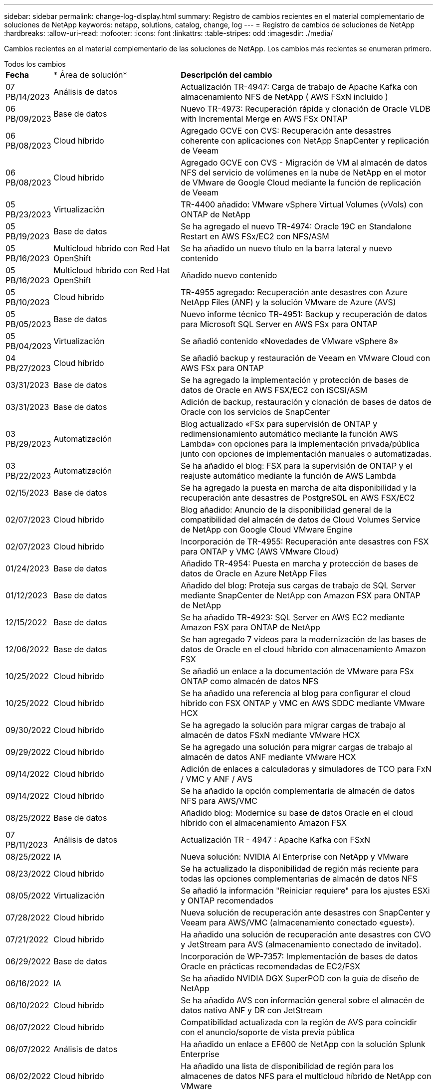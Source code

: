 ---
sidebar: sidebar 
permalink: change-log-display.html 
summary: Registro de cambios recientes en el material complementario de soluciones de NetApp 
keywords: netapp, solutions, catalog, change, log 
---
= Registro de cambios de soluciones de NetApp
:hardbreaks:
:allow-uri-read: 
:nofooter: 
:icons: font
:linkattrs: 
:table-stripes: odd
:imagesdir: ./media/


[role="lead"]
Cambios recientes en el material complementario de las soluciones de NetApp. Los cambios más recientes se enumeran primero.

[role="tabbed-block"]
====
.Todos los cambios
--
[cols="10%, 30%, 60%"]
|===


| *Fecha* | * Área de solución* | *Descripción del cambio* 


| 07 PB/14/2023 | Análisis de datos | Actualización TR-4947: Carga de trabajo de Apache Kafka con almacenamiento NFS de NetApp ( AWS FSxN incluido ) 


| 06 PB/09/2023 | Base de datos | Nuevo TR-4973: Recuperación rápida y clonación de Oracle VLDB with Incremental Merge en AWS FSx ONTAP 


| 06 PB/08/2023 | Cloud híbrido | Agregado GCVE con CVS: Recuperación ante desastres coherente con aplicaciones con NetApp SnapCenter y replicación de Veeam 


| 06 PB/08/2023 | Cloud híbrido | Agregado GCVE con CVS - Migración de VM al almacén de datos NFS del servicio de volúmenes en la nube de NetApp en el motor de VMware de Google Cloud mediante la función de replicación de Veeam 


| 05 PB/23/2023 | Virtualización | TR-4400 añadido: VMware vSphere Virtual Volumes (vVols) con ONTAP de NetApp 


| 05 PB/19/2023 | Base de datos | Se ha agregado el nuevo TR-4974: Oracle 19C en Standalone Restart en AWS FSx/EC2 con NFS/ASM 


| 05 PB/16/2023 | Multicloud híbrido con Red Hat OpenShift | Se ha añadido un nuevo título en la barra lateral y nuevo contenido 


| 05 PB/16/2023 | Multicloud híbrido con Red Hat OpenShift | Añadido nuevo contenido 


| 05 PB/10/2023 | Cloud híbrido | TR-4955 agregado: Recuperación ante desastres con Azure NetApp Files (ANF) y la solución VMware de Azure (AVS) 


| 05 PB/05/2023 | Base de datos | Nuevo informe técnico TR-4951: Backup y recuperación de datos para Microsoft SQL Server en AWS FSx para ONTAP 


| 05 PB/04/2023 | Virtualización | Se añadió contenido «Novedades de VMware vSphere 8» 


| 04 PB/27/2023 | Cloud híbrido | Se añadió backup y restauración de Veeam en VMware Cloud con AWS FSx para ONTAP 


| 03/31/2023 | Base de datos | Se ha agregado la implementación y protección de bases de datos de Oracle en AWS FSX/EC2 con iSCSI/ASM 


| 03/31/2023 | Base de datos | Adición de backup, restauración y clonación de bases de datos de Oracle con los servicios de SnapCenter 


| 03 PB/29/2023 | Automatización | Blog actualizado «FSx para supervisión de ONTAP y redimensionamiento automático mediante la función AWS Lambda» con opciones para la implementación privada/pública junto con opciones de implementación manuales o automatizadas. 


| 03 PB/22/2023 | Automatización | Se ha añadido el blog: FSX para la supervisión de ONTAP y el reajuste automático mediante la función de AWS Lambda 


| 02/15/2023 | Base de datos | Se ha agregado la puesta en marcha de alta disponibilidad y la recuperación ante desastres de PostgreSQL en AWS FSX/EC2 


| 02/07/2023 | Cloud híbrido | Blog añadido: Anuncio de la disponibilidad general de la compatibilidad del almacén de datos de Cloud Volumes Service de NetApp con Google Cloud VMware Engine 


| 02/07/2023 | Cloud híbrido | Incorporación de TR-4955: Recuperación ante desastres con FSX para ONTAP y VMC (AWS VMware Cloud) 


| 01/24/2023 | Base de datos | Añadido TR-4954: Puesta en marcha y protección de bases de datos de Oracle en Azure NetApp Files 


| 01/12/2023 | Base de datos | Añadido del blog: Proteja sus cargas de trabajo de SQL Server mediante SnapCenter de NetApp con Amazon FSX para ONTAP de NetApp 


| 12/15/2022 | Base de datos | Se ha añadido TR-4923: SQL Server en AWS EC2 mediante Amazon FSX para ONTAP de NetApp 


| 12/06/2022 | Base de datos | Se han agregado 7 vídeos para la modernización de las bases de datos de Oracle en el cloud híbrido con almacenamiento Amazon FSX 


| 10/25/2022 | Cloud híbrido | Se añadió un enlace a la documentación de VMware para FSx ONTAP como almacén de datos NFS 


| 10/25/2022 | Cloud híbrido | Se ha añadido una referencia al blog para configurar el cloud híbrido con FSX ONTAP y VMC en AWS SDDC mediante VMware HCX 


| 09/30/2022 | Cloud híbrido | Se ha agregado la solución para migrar cargas de trabajo al almacén de datos FSxN mediante VMware HCX 


| 09/29/2022 | Cloud híbrido | Se ha agregado una solución para migrar cargas de trabajo al almacén de datos ANF mediante VMware HCX 


| 09/14/2022 | Cloud híbrido | Adición de enlaces a calculadoras y simuladores de TCO para FxN / VMC y ANF / AVS 


| 09/14/2022 | Cloud híbrido | Se ha añadido la opción complementaria de almacén de datos NFS para AWS/VMC 


| 08/25/2022 | Base de datos | Añadido blog: Modernice su base de datos Oracle en el cloud híbrido con el almacenamiento Amazon FSX 


| 07 PB/11/2023 | Análisis de datos | Actualización TR - 4947 : Apache Kafka con FSxN 


| 08/25/2022 | IA | Nueva solución: NVIDIA AI Enterprise con NetApp y VMware 


| 08/23/2022 | Cloud híbrido | Se ha actualizado la disponibilidad de región más reciente para todas las opciones complementarias de almacén de datos NFS 


| 08/05/2022 | Virtualización | Se añadió la información "Reiniciar requiere" para los ajustes ESXi y ONTAP recomendados 


| 07/28/2022 | Cloud híbrido | Nueva solución de recuperación ante desastres con SnapCenter y Veeam para AWS/VMC (almacenamiento conectado «guest»). 


| 07/21/2022 | Cloud híbrido | Ha añadido una solución de recuperación ante desastres con CVO y JetStream para AVS (almacenamiento conectado de invitado). 


| 06/29/2022 | Base de datos | Incorporación de WP-7357: Implementación de bases de datos Oracle en prácticas recomendadas de EC2/FSX 


| 06/16/2022 | IA | Se ha añadido NVIDIA DGX SuperPOD con la guía de diseño de NetApp 


| 06/10/2022 | Cloud híbrido | Se ha añadido AVS con información general sobre el almacén de datos nativo ANF y DR con JetStream 


| 06/07/2022 | Cloud híbrido | Compatibilidad actualizada con la región de AVS para coincidir con el anuncio/soporte de vista previa pública 


| 06/07/2022 | Análisis de datos | Ha añadido un enlace a EF600 de NetApp con la solución Splunk Enterprise 


| 06/02/2022 | Cloud híbrido | Ha añadido una lista de disponibilidad de región para los almacenes de datos NFS para el multicloud híbrido de NetApp con VMware 


| 05/20/2022 | IA | Nuevas guías de diseño e implementación de BeeGFS para SuperPOD 


| 04/01/2022 | Cloud híbrido | Contenido organizado del multicloud híbrido con soluciones de VMware: Páginas de destino para cada proveedor a hiperescala e inclusión de contenido de solución disponible (caso de uso) 


| 03/29/2022 | Contenedores | Se ha añadido un nuevo TR: DevOps con NetApp Astra 


| 03/08/2022 | Contenedores | Ha añadido un nuevo vídeo de demostración: Acelere el desarrollo de software con Astra Control y la tecnología FlexClone de NetApp 


| 03/01/2022 | Contenedores | Se han añadido nuevas secciones a NVA-1160: Instalación de Astra Control Center a través de OperatorHub y Ansible 


| 02/02/2022 | Generales | Ha creado páginas de destino para organizar mejor el contenido para la IA y los análisis de datos modernos 


| 01/22/2022 | IA | Añadido TR: Movimiento de datos con E-Series y BeeGFS para flujos de trabajo de análisis e IA 


| 12/21/2021 | Generales | Ha creado páginas de destino para organizar mejor el contenido para la virtualización y el multicloud híbrido con VMware 


| 12/21/2021 | Contenedores | Se ha añadido una nueva demostración en vídeo: Aproveche Astra Control de NetApp para realizar un análisis post mortem y restaurar su aplicación en NVA-1160 


| 12/06/2021 | Cloud híbrido | Creación de multicloud híbrido con contenido de VMware para entornos de virtualización y opciones de almacenamiento conectado a invitado 


| 11/15/2021 | Contenedores | Se ha añadido un nuevo vídeo de demostración: Protección de datos en canalización de CI/CD con Astra Control y NVA-1160 


| 11/15/2021 | Análisis de datos moderno | Nuevo contenido: Mejores prácticas para Confluent Kafka 


| 11/02/2021 | Automatización | Requisitos de autenticación de AWS para CVO y conector mediante Cloud Manager de NetApp 


| 10/29/2021 | Análisis de datos moderno | Nuevo contenido: TR-4657 - Soluciones de datos en el cloud híbrido de NetApp: Spark y Hadoop 


| 10/29/2021 | Base de datos | Protección de datos automatizada para bases de datos de Oracle 


| 10/26/2021 | Base de datos | Se ha añadido la sección de blog para aplicaciones empresariales y bases de datos al icono de soluciones de NetApp. Se han agregado dos blogs a los blogs de la base de datos. 


| 10/18/2021 | Base de datos | TR-4908 - Soluciones de bases de datos para el cloud híbrido con SnapCenter 


| 10/14/2021 | Virtualización | Se han añadido las partes 1-4 de NetApp con la serie de blogs VCF de VMware 


| 10/04/2021 | Contenedores | Se ha añadido una nueva demostración en vídeo: Migración de cargas de trabajo con Astra Control Center a NVA-1160 


| 09/23/2021 | Migración de datos | Nuevo contenido: Mejores prácticas de NetApp para NetApp XCP 


| 09/21/2021 | Virtualización | Nuevo contenido o ONTAP para administradores de VMware vSphere, automatización de VMware vSphere 


| 09/09/2021 | Contenedores | Se ha añadido la integración DEL equilibrador DE carga BIG-IP de F5 con OpenShift a NVA-1160 


| 08/05/2021 | Contenedores | Se ha añadido una nueva integración tecnológica a NVA-1160: NetApp Astra Control Center en Red Hat OpenShift 


| 07/21/2021 | Base de datos | Puesta en marcha automatizada de Oracle19c para ONTAP en NFS 


| 07/02/2021 | Base de datos | TR-4897 - SQL Server en Azure NetApp Files: Vista real de la puesta en marcha 


| 06/16/2021 | Contenedores | Se ha añadido una nueva demostración en vídeo, instalando OpenShift Virtualization: Red Hat OpenShift con NetApp 


| 06/16/2021 | Contenedores | Se ha añadido una nueva demostración en vídeo de implementación de una máquina virtual con OpenShift Virtualization: Red Hat OpenShift con NetAppp 


| 06/14/2021 | Base de datos | Solución adicional: Microsoft SQL Server en Azure NetApp Files 


| 06/11/2021 | Contenedores | Se ha añadido una nueva demostración en vídeo: Migración de cargas de trabajo con Astra Trident y SnapMirror a NVA-1160 


| 06/09/2021 | Contenedores | Se ha añadido un nuevo caso de uso a NVA-1160 - Advanced Cluster Management para Kubernetes en Red Hat OpenShift con NetApp 


| 05/28/2021 | Contenedores | Se ha añadido un nuevo caso de uso a NVA-1160 - OpenShift Virtualization con ONTAP de NetApp 


| 05/27/2021 | Contenedores | Se ha añadido un nuevo caso de uso a NVA-1160- Multitenancy en OpenShift con NetApp ONTAP 


| 05/26/2021 | Contenedores | Se ha añadido NVA-1160: Red Hat OpenShift con NetApp 


| 05/25/2021 | Contenedores | Blog añadido: Instalación de NetApp Trident en Red Hat OpenShift: Cómo resolver el problema del Docker «toomanyRequests». 


| 05/19/2021 | Generales | Vínculo añadido a las soluciones FlexPod 


| 05/19/2021 | IA | Se ha convertido la solución AI Control Plane de PDF a HTML 


| 05/17/2021 | Generales | Se ha agregado el mosaico de comentarios de soluciones a la página principal 


| 05/11/2021 | Base de datos | Incorporación de la puesta en marcha automatizada de Oracle 19c para ONTAP en NFS 


| 05/10/2021 | Virtualización | Nuevo vídeo: Cómo usar vVols con NetApp y VMware Tanzu Basic, parte 3 


| 05/06/2021 | Base de datos Oracle | Vínculo añadido a las bases de datos RAC Oracle 19c en el centro de datos de FlexPod con Cisco UCS y AFF A800 de NetApp sobre FC 


| 05/05/2021 | Base de datos Oracle | Se han añadido FlexPod los vídeos de NetApp, NetApp, Oracle NVA (1155) y Automation 


| 05/03/2021 | Virtualización de escritorios | Vínculo agregado a las soluciones de virtualización de puestos de trabajo de FlexPod 


| 04/30/2021 | Virtualización | Vídeo: Cómo usar vVols con NetApp y VMware Tanzu Basic, parte 2 


| 04/26/2021 | Contenedores | Añadió el blog: Uso de VMware Tanzania con ONTAP para acelerar su viaje hacia Kubernetes 


| 04/06/2021 | Generales | Se añadió "Acerca de este repositorio" 


| 03/31/2021 | IA | Se ha añadido TR-4886 - inferencia de IA en el perímetro: ONTAP de NetApp con el diseño de la solución de sistema de ThinkSystem de Lenovo 


| 03/29/2021 | Análisis de datos moderno | Se ha añadido NVA-1157: Carga de trabajo de Apache Spark con la solución de almacenamiento de NetApp 


| 03/23/2021 | Virtualización | Vídeo: Cómo usar vVols con NetApp y VMware Tanzu Basic, parte 1 


| 03/09/2021 | Generales | Contenido de E-Series añadido; contenido de IA clasificado 


| 03/04/2021 | Automatización | Nuevo contenido: Introducción a la automatización de soluciones de NetApp 


| 02/18/2021 | Virtualización | Se ha añadido TR-4597 - VMware vSphere para ONTAP 


| 02/16/2021 | IA | Se han agregado pasos de puesta en marcha automatizados para la inferencia de IA Edge 


| 02/03/2021 | SAP | Ha añadido una página de inicio para todo el contenido de SAP y SAP HANA 


| 02/01/2021 | Virtualización de escritorios | VDI con VDS de NetApp, se añade contenido para los nodos de GPU 


| 01/06/2021 | IA | Nueva solución: ONTAP AI de NetApp con sistemas NVIDIA DGX A100 y switches Ethernet Mellanox Spectrum (diseño y puesta en marcha) 


| 12/22/2020 | Generales | El lanzamiento inicial del repositorio de soluciones de NetApp 
|===
--
.IA/Análisis de datos
--
[cols="10%, 30%, 60%"]
|===


| *Fecha* | * Área de solución* | *Descripción del cambio* 


| 07 PB/14/2023 | Análisis de datos | Actualización TR-4947: Carga de trabajo de Apache Kafka con almacenamiento NFS de NetApp ( AWS FSxN incluido ) 


| 07 PB/11/2023 | Análisis de datos | Actualización TR - 4947 : Apache Kafka con FSxN 


| 08/25/2022 | IA | Nueva solución: NVIDIA AI Enterprise con NetApp y VMware 


| 06/16/2022 | IA | Se ha añadido NVIDIA DGX SuperPOD con la guía de diseño de NetApp 


| 06/07/2022 | Análisis de datos | Ha añadido un enlace a EF600 de NetApp con la solución Splunk Enterprise 


| 05/20/2022 | IA | Nuevas guías de diseño e implementación de BeeGFS para SuperPOD 


| 02/02/2022 | Generales | Ha creado páginas de destino para organizar mejor el contenido para la IA y los análisis de datos modernos 


| 01/22/2022 | IA | Añadido TR: Movimiento de datos con E-Series y BeeGFS para flujos de trabajo de análisis e IA 


| 11/15/2021 | Análisis de datos moderno | Nuevo contenido: Mejores prácticas para Confluent Kafka 


| 10/29/2021 | Análisis de datos moderno | Nuevo contenido: TR-4657 - Soluciones de datos en el cloud híbrido de NetApp: Spark y Hadoop 


| 05/19/2021 | IA | Se ha convertido la solución AI Control Plane de PDF a HTML 


| 03/31/2021 | IA | Se ha añadido TR-4886 - inferencia de IA en el perímetro: ONTAP de NetApp con el diseño de la solución de sistema de ThinkSystem de Lenovo 


| 03/29/2021 | Análisis de datos moderno | Se ha añadido NVA-1157: Carga de trabajo de Apache Spark con la solución de almacenamiento de NetApp 


| 02/16/2021 | IA | Se han agregado pasos de puesta en marcha automatizados para la inferencia de IA Edge 


| 01/06/2021 | IA | Nueva solución: ONTAP AI de NetApp con sistemas NVIDIA DGX A100 y switches Ethernet Mellanox Spectrum (diseño y puesta en marcha) 
|===
--
.Multicloud híbrido
--
[cols="10%, 30%, 60%"]
|===


| *Fecha* | * Área de solución* | *Descripción del cambio* 


| 06 PB/08/2023 | Cloud híbrido | Agregado GCVE con CVS: Recuperación ante desastres coherente con aplicaciones con NetApp SnapCenter y replicación de Veeam 


| 06 PB/08/2023 | Cloud híbrido | Agregado GCVE con CVS - Migración de VM al almacén de datos NFS del servicio de volúmenes en la nube de NetApp en el motor de VMware de Google Cloud mediante la función de replicación de Veeam 


| 05 PB/10/2023 | Cloud híbrido | TR-4955 agregado: Recuperación ante desastres con Azure NetApp Files (ANF) y la solución VMware de Azure (AVS) 


| 04 PB/27/2023 | Cloud híbrido | Se añadió backup y restauración de Veeam en VMware Cloud con AWS FSx para ONTAP 


| 02/07/2023 | Cloud híbrido | Blog añadido: Anuncio de la disponibilidad general de la compatibilidad del almacén de datos de Cloud Volumes Service de NetApp con Google Cloud VMware Engine 


| 02/07/2023 | Cloud híbrido | Incorporación de TR-4955: Recuperación ante desastres con FSX para ONTAP y VMC (AWS VMware Cloud) 


| 10/25/2022 | Cloud híbrido | Se añadió un enlace a la documentación de VMware para FSx ONTAP como almacén de datos NFS 


| 10/25/2022 | Cloud híbrido | Se ha añadido una referencia al blog para configurar el cloud híbrido con FSX ONTAP y VMC en AWS SDDC mediante VMware HCX 


| 09/30/2022 | Cloud híbrido | Se ha agregado la solución para migrar cargas de trabajo al almacén de datos FSxN mediante VMware HCX 


| 09/29/2022 | Cloud híbrido | Se ha agregado una solución para migrar cargas de trabajo al almacén de datos ANF mediante VMware HCX 


| 09/14/2022 | Cloud híbrido | Adición de enlaces a calculadoras y simuladores de TCO para FxN / VMC y ANF / AVS 


| 09/14/2022 | Cloud híbrido | Se ha añadido la opción complementaria de almacén de datos NFS para AWS/VMC 


| 08/23/2022 | Cloud híbrido | Se ha actualizado la disponibilidad de región más reciente para todas las opciones complementarias de almacén de datos NFS 


| 07/28/2022 | Cloud híbrido | Nueva solución de recuperación ante desastres con SnapCenter y Veeam para AWS/VMC (almacenamiento conectado «guest»). 


| 07/21/2022 | Cloud híbrido | Ha añadido una solución de recuperación ante desastres con CVO y JetStream para AVS (almacenamiento conectado de invitado). 


| 06/10/2022 | Cloud híbrido | Se ha añadido AVS con información general sobre el almacén de datos nativo ANF y DR con JetStream 


| 06/07/2022 | Cloud híbrido | Compatibilidad actualizada con la región de AVS para coincidir con el anuncio/soporte de vista previa pública 


| 06/02/2022 | Cloud híbrido | Ha añadido una lista de disponibilidad de región para los almacenes de datos NFS para el multicloud híbrido de NetApp con VMware 


| 04/01/2022 | Cloud híbrido | Contenido organizado del multicloud híbrido con soluciones de VMware: Páginas de destino para cada proveedor a hiperescala e inclusión de contenido de solución disponible (caso de uso) 


| 12/21/2021 | Generales | Ha creado páginas de destino para organizar mejor el contenido para la virtualización y el multicloud híbrido con VMware 


| 12/06/2021 | Cloud híbrido | Creación de multicloud híbrido con contenido de VMware para entornos de virtualización y opciones de almacenamiento conectado a invitado 
|===
--
.Multicloud híbrido con Red Hat OpenShift
--
[cols="10%, 30%, 60%"]
|===


| *Fecha* | * Área de solución* | *Descripción del cambio* 


| 05 PB/16/2023 | Multicloud híbrido con Red Hat OpenShift | Se ha añadido un nuevo título en la barra lateral y nuevo contenido 


| 05 PB/16/2023 | Multicloud híbrido con Red Hat OpenShift | Añadido nuevo contenido 
|===
--
.Virtualización
--
[cols="10%, 30%, 60%"]
|===


| *Fecha* | * Área de solución* | *Descripción del cambio* 


| 05 PB/23/2023 | Virtualización | TR-4400 añadido: VMware vSphere Virtual Volumes (vVols) con ONTAP de NetApp 


| 05 PB/04/2023 | Virtualización | Se añadió contenido «Novedades de VMware vSphere 8» 


| 08/05/2022 | Virtualización | Se añadió la información "Reiniciar requiere" para los ajustes ESXi y ONTAP recomendados 


| 04/01/2022 | Cloud híbrido | Contenido organizado del multicloud híbrido con soluciones de VMware: Páginas de destino para cada proveedor a hiperescala e inclusión de contenido de solución disponible (caso de uso) 


| 12/21/2021 | Generales | Ha creado páginas de destino para organizar mejor el contenido para la virtualización y el multicloud híbrido con VMware 


| 10/14/2021 | Virtualización | Se han añadido las partes 1-4 de NetApp con la serie de blogs VCF de VMware 


| 09/21/2021 | Virtualización | Nuevo contenido o ONTAP para administradores de VMware vSphere, automatización de VMware vSphere 


| 05/10/2021 | Virtualización | Nuevo vídeo: Cómo usar vVols con NetApp y VMware Tanzu Basic, parte 3 


| 05/03/2021 | Virtualización de escritorios | Vínculo agregado a las soluciones de virtualización de puestos de trabajo de FlexPod 


| 04/30/2021 | Virtualización | Vídeo: Cómo usar vVols con NetApp y VMware Tanzu Basic, parte 2 


| 04/26/2021 | Contenedores | Añadió el blog: Uso de VMware Tanzania con ONTAP para acelerar su viaje hacia Kubernetes 


| 03/23/2021 | Virtualización | Vídeo: Cómo usar vVols con NetApp y VMware Tanzu Basic, parte 1 


| 02/18/2021 | Virtualización | Se ha añadido TR-4597 - VMware vSphere para ONTAP 


| 02/01/2021 | Virtualización de escritorios | VDI con VDS de NetApp, se añade contenido para los nodos de GPU 
|===
--
.Contenedores
--
[cols="10%, 30%, 60%"]
|===


| *Fecha* | * Área de solución* | *Descripción del cambio* 


| 03/29/2022 | Contenedores | Se ha añadido un nuevo TR: DevOps con NetApp Astra 


| 03/08/2022 | Contenedores | Ha añadido un nuevo vídeo de demostración: Acelere el desarrollo de software con Astra Control y la tecnología FlexClone de NetApp 


| 03/01/2022 | Contenedores | Se han añadido nuevas secciones a NVA-1160: Instalación de Astra Control Center a través de OperatorHub y Ansible 


| 12/21/2021 | Contenedores | Se ha añadido una nueva demostración en vídeo: Aproveche Astra Control de NetApp para realizar un análisis post mortem y restaurar su aplicación en NVA-1160 


| 11/15/2021 | Contenedores | Se ha añadido un nuevo vídeo de demostración: Protección de datos en canalización de CI/CD con Astra Control y NVA-1160 


| 10/04/2021 | Contenedores | Se ha añadido una nueva demostración en vídeo: Migración de cargas de trabajo con Astra Control Center a NVA-1160 


| 09/09/2021 | Contenedores | Se ha añadido la integración DEL equilibrador DE carga BIG-IP de F5 con OpenShift a NVA-1160 


| 08/05/2021 | Contenedores | Se ha añadido una nueva integración tecnológica a NVA-1160: NetApp Astra Control Center en Red Hat OpenShift 


| 06/16/2021 | Contenedores | Se ha añadido una nueva demostración en vídeo, instalando OpenShift Virtualization: Red Hat OpenShift con NetApp 


| 06/16/2021 | Contenedores | Se ha añadido una nueva demostración en vídeo de implementación de una máquina virtual con OpenShift Virtualization: Red Hat OpenShift con NetAppp 


| 06/11/2021 | Contenedores | Se ha añadido una nueva demostración en vídeo: Migración de cargas de trabajo con Astra Trident y SnapMirror a NVA-1160 


| 06/09/2021 | Contenedores | Se ha añadido un nuevo caso de uso a NVA-1160 - Advanced Cluster Management para Kubernetes en Red Hat OpenShift con NetApp 


| 05/28/2021 | Contenedores | Se ha añadido un nuevo caso de uso a NVA-1160 - OpenShift Virtualization con ONTAP de NetApp 


| 05/27/2021 | Contenedores | Se ha añadido un nuevo caso de uso a NVA-1160- Multitenancy en OpenShift con NetApp ONTAP 


| 05/26/2021 | Contenedores | Se ha añadido NVA-1160: Red Hat OpenShift con NetApp 


| 05/25/2021 | Contenedores | Blog añadido: Instalación de NetApp Trident en Red Hat OpenShift: Cómo resolver el problema del Docker «toomanyRequests». 


| 05/10/2021 | Virtualización | Nuevo vídeo: Cómo usar vVols con NetApp y VMware Tanzu Basic, parte 3 


| 04/30/2021 | Virtualización | Vídeo: Cómo usar vVols con NetApp y VMware Tanzu Basic, parte 2 


| 04/26/2021 | Contenedores | Añadió el blog: Uso de VMware Tanzania con ONTAP para acelerar su viaje hacia Kubernetes 


| 03/23/2021 | Virtualización | Vídeo: Cómo usar vVols con NetApp y VMware Tanzu Basic, parte 1 
|===
--
.Aplicaciones y bases de datos empresariales
--
[cols="10%, 30%, 60%"]
|===


| *Fecha* | * Área de solución* | *Descripción del cambio* 


| 06 PB/09/2023 | Base de datos | Nuevo TR-4973: Recuperación rápida y clonación de Oracle VLDB with Incremental Merge en AWS FSx ONTAP 


| 05 PB/19/2023 | Base de datos | Se ha agregado el nuevo TR-4974: Oracle 19C en Standalone Restart en AWS FSx/EC2 con NFS/ASM 


| 05 PB/05/2023 | Base de datos | Nuevo informe técnico TR-4951: Backup y recuperación de datos para Microsoft SQL Server en AWS FSx para ONTAP 


| 03/31/2023 | Base de datos | Se ha agregado la implementación y protección de bases de datos de Oracle en AWS FSX/EC2 con iSCSI/ASM 


| 03/31/2023 | Base de datos | Adición de backup, restauración y clonación de bases de datos de Oracle con los servicios de SnapCenter 


| 02/15/2023 | Base de datos | Se ha agregado la puesta en marcha de alta disponibilidad y la recuperación ante desastres de PostgreSQL en AWS FSX/EC2 


| 01/24/2023 | Base de datos | Añadido TR-4954: Puesta en marcha y protección de bases de datos de Oracle en Azure NetApp Files 


| 01/12/2023 | Base de datos | Añadido del blog: Proteja sus cargas de trabajo de SQL Server mediante SnapCenter de NetApp con Amazon FSX para ONTAP de NetApp 


| 12/15/2022 | Base de datos | Se ha añadido TR-4923: SQL Server en AWS EC2 mediante Amazon FSX para ONTAP de NetApp 


| 12/06/2022 | Base de datos | Se han agregado 7 vídeos para la modernización de las bases de datos de Oracle en el cloud híbrido con almacenamiento Amazon FSX 


| 08/25/2022 | Base de datos | Añadido blog: Modernice su base de datos Oracle en el cloud híbrido con el almacenamiento Amazon FSX 


| 06/29/2022 | Base de datos | Incorporación de WP-7357: Implementación de bases de datos Oracle en prácticas recomendadas de EC2/FSX 


| 10/29/2021 | Base de datos | Protección de datos automatizada para bases de datos de Oracle 


| 10/26/2021 | Base de datos | Se ha añadido la sección de blog para aplicaciones empresariales y bases de datos al icono de soluciones de NetApp. Se han agregado dos blogs a los blogs de la base de datos. 


| 10/18/2021 | Base de datos | TR-4908 - Soluciones de bases de datos para el cloud híbrido con SnapCenter 


| 07/21/2021 | Base de datos | Puesta en marcha automatizada de Oracle19c para ONTAP en NFS 


| 07/02/2021 | Base de datos | TR-4897 - SQL Server en Azure NetApp Files: Vista real de la puesta en marcha 


| 06/14/2021 | Base de datos | Solución adicional: Microsoft SQL Server en Azure NetApp Files 


| 05/11/2021 | Base de datos | Incorporación de la puesta en marcha automatizada de Oracle 19c para ONTAP en NFS 


| 05/06/2021 | Base de datos Oracle | Vínculo añadido a las bases de datos RAC Oracle 19c en el centro de datos de FlexPod con Cisco UCS y AFF A800 de NetApp sobre FC 


| 05/05/2021 | Base de datos Oracle | Se han añadido FlexPod los vídeos de NetApp, NetApp, Oracle NVA (1155) y Automation 


| 02/03/2021 | SAP | Ha añadido una página de inicio para todo el contenido de SAP y SAP HANA 
|===

NOTE: Si quiere más información sobre las actualizaciones de SAP y SAP HANA, consulte el contenido "Historial de actualizaciones" presente para cada una de las soluciones del link:https://docs.netapp.com/us-en/netapp-solutions-sap/["Almacén de soluciones SAP"].

--
.Protección y migración de datos
--
[cols="10%, 30%, 60%"]
|===


| *Fecha* | * Área de solución* | *Descripción del cambio* 


| 10/29/2021 | Base de datos | Protección de datos automatizada para bases de datos de Oracle 


| 09/23/2021 | Migración de datos | Nuevo contenido: Mejores prácticas de NetApp para NetApp XCP 
|===
--
.Automatización de soluciones
--
[cols="10%, 30%, 60%"]
|===


| *Fecha* | * Área de solución* | *Descripción del cambio* 


| 03 PB/29/2023 | Automatización | Blog actualizado «FSx para supervisión de ONTAP y redimensionamiento automático mediante la función AWS Lambda» con opciones para la implementación privada/pública junto con opciones de implementación manuales o automatizadas. 


| 03 PB/22/2023 | Automatización | Se ha añadido el blog: FSX para la supervisión de ONTAP y el reajuste automático mediante la función de AWS Lambda 


| 11/02/2021 | Automatización | Requisitos de autenticación de AWS para CVO y conector mediante Cloud Manager de NetApp 


| 10/29/2021 | Base de datos | Protección de datos automatizada para bases de datos de Oracle 


| 07/21/2021 | Base de datos | Puesta en marcha automatizada de Oracle19c para ONTAP en NFS 


| 05/11/2021 | Base de datos | Incorporación de la puesta en marcha automatizada de Oracle 19c para ONTAP en NFS 


| 03/04/2021 | Automatización | Nuevo contenido: Introducción a la automatización de soluciones de NetApp 
|===
--
====